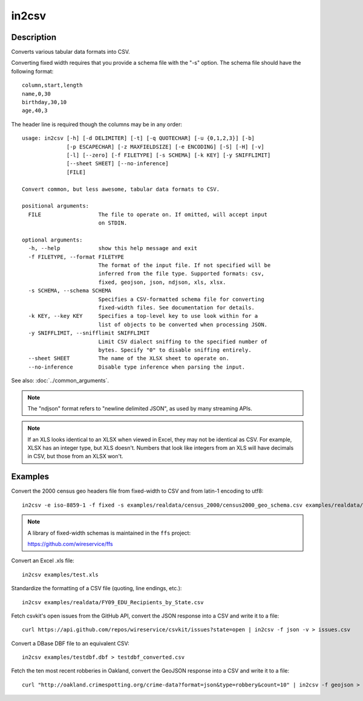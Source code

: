 ======
in2csv
======

Description
===========

Converts various tabular data formats into CSV.

Converting fixed width requires that you provide a schema file with the "-s" option. The schema file should have the following format::

    column,start,length
    name,0,30
    birthday,30,10
    age,40,3

The header line is required though the columns may be in any order::

    usage: in2csv [-h] [-d DELIMITER] [-t] [-q QUOTECHAR] [-u {0,1,2,3}] [-b]
                  [-p ESCAPECHAR] [-z MAXFIELDSIZE] [-e ENCODING] [-S] [-H] [-v]
                  [-l] [--zero] [-f FILETYPE] [-s SCHEMA] [-k KEY] [-y SNIFFLIMIT]
                  [--sheet SHEET] [--no-inference]
                  [FILE]

    Convert common, but less awesome, tabular data formats to CSV.

    positional arguments:
      FILE                  The file to operate on. If omitted, will accept input
                            on STDIN.

    optional arguments:
      -h, --help            show this help message and exit
      -f FILETYPE, --format FILETYPE
                            The format of the input file. If not specified will be
                            inferred from the file type. Supported formats: csv,
                            fixed, geojson, json, ndjson, xls, xlsx.
      -s SCHEMA, --schema SCHEMA
                            Specifies a CSV-formatted schema file for converting
                            fixed-width files. See documentation for details.
      -k KEY, --key KEY     Specifies a top-level key to use look within for a
                            list of objects to be converted when processing JSON.
      -y SNIFFLIMIT, --snifflimit SNIFFLIMIT
                            Limit CSV dialect sniffing to the specified number of
                            bytes. Specify "0" to disable sniffing entirely.
      --sheet SHEET         The name of the XLSX sheet to operate on.
      --no-inference        Disable type inference when parsing the input.

See also: :doc:`../common_arguments`.

.. note::

    The "ndjson" format refers to "newline delimited JSON", as used by many streaming APIs.

.. note::

    If an XLS looks identical to an XLSX when viewed in Excel, they may not be identical as CSV. For example, XLSX has an integer type, but XLS doesn't. Numbers that look like integers from an XLS will have decimals in CSV, but those from an XLSX won't.

Examples
========

Convert the 2000 census geo headers file from fixed-width to CSV and from latin-1 encoding to utf8::

    in2csv -e iso-8859-1 -f fixed -s examples/realdata/census_2000/census2000_geo_schema.csv examples/realdata/census_2000/usgeo_excerpt.upl > usgeo.csv

.. note::

    A library of fixed-width schemas is maintained in the ``ffs`` project:

    https://github.com/wireservice/ffs

Convert an Excel .xls file::

    in2csv examples/test.xls

Standardize the formatting of a CSV file (quoting, line endings, etc.)::

    in2csv examples/realdata/FY09_EDU_Recipients_by_State.csv

Fetch csvkit's open issues from the GitHub API, convert the JSON response into a CSV and write it to a file::

    curl https://api.github.com/repos/wireservice/csvkit/issues?state=open | in2csv -f json -v > issues.csv 

Convert a DBase DBF file to an equivalent CSV::

    in2csv examples/testdbf.dbf > testdbf_converted.csv

Fetch the ten most recent robberies in Oakland, convert the GeoJSON response into a CSV and write it to a file::

    curl "http://oakland.crimespotting.org/crime-data?format=json&type=robbery&count=10" | in2csv -f geojson > robberies.csv
